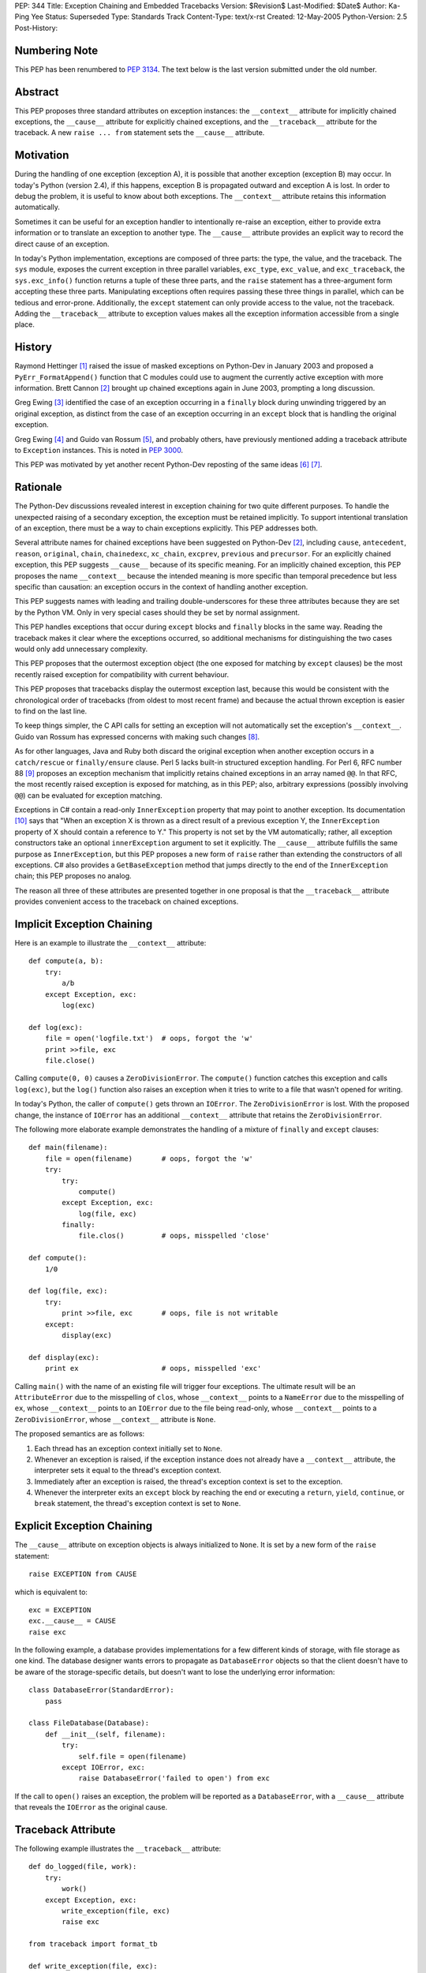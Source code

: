 PEP: 344
Title: Exception Chaining and Embedded Tracebacks
Version: $Revision$
Last-Modified: $Date$
Author: Ka-Ping Yee
Status: Superseded
Type: Standards Track
Content-Type: text/x-rst
Created: 12-May-2005
Python-Version: 2.5
Post-History:


Numbering Note
==============

This PEP has been renumbered to :pep:`3134`.  The text below is the last version
submitted under the old number.


Abstract
========

This PEP proposes three standard attributes on exception instances: the
``__context__`` attribute for implicitly chained exceptions, the
``__cause__`` attribute for explicitly chained exceptions, and the
``__traceback__`` attribute for the traceback.  A new ``raise ... from``
statement sets the ``__cause__`` attribute.


Motivation
==========

During the handling of one exception (exception A), it is possible that another
exception (exception B) may occur.  In today's Python (version 2.4), if this
happens, exception B is propagated outward and exception A is lost.  In order
to debug the problem, it is useful to know about both exceptions.  The
``__context__`` attribute retains this information automatically.

Sometimes it can be useful for an exception handler to intentionally re-raise
an exception, either to provide extra information or to translate an exception
to another type.  The ``__cause__`` attribute provides an explicit way to
record the direct cause of an exception.

In today's Python implementation, exceptions are composed of three parts: the
type, the value, and the traceback.  The ``sys`` module, exposes the current
exception in three parallel variables, ``exc_type``, ``exc_value``, and
``exc_traceback``, the ``sys.exc_info()`` function returns a tuple of these
three parts, and the ``raise`` statement has a three-argument form accepting
these three parts.  Manipulating exceptions often requires passing these three
things in parallel, which can be tedious and error-prone.  Additionally, the
``except`` statement can only provide access to the value, not the traceback.
Adding the ``__traceback__`` attribute to exception values makes all the
exception information accessible from a single place.


History
=======

Raymond Hettinger [1]_ raised the issue of masked exceptions on Python-Dev in
January 2003 and proposed a ``PyErr_FormatAppend()`` function that C modules
could use to augment the currently active exception with more information.
Brett Cannon [2]_ brought up chained exceptions again in June 2003, prompting
a long discussion.

Greg Ewing [3]_ identified the case of an exception occurring in a ``finally``
block during unwinding triggered by an original exception, as distinct from
the case of an exception occurring in an ``except`` block that is handling the
original exception.

Greg Ewing [4]_ and Guido van Rossum [5]_, and probably others, have
previously mentioned adding a traceback attribute to ``Exception`` instances.
This is noted in :pep:`3000`.

This PEP was motivated by yet another recent Python-Dev reposting of the same
ideas [6]_ [7]_.


Rationale
=========

The Python-Dev discussions revealed interest in exception chaining for two
quite different purposes.  To handle the unexpected raising of a secondary
exception, the exception must be retained implicitly. To support intentional
translation of an exception, there must be a way to chain exceptions
explicitly.  This PEP addresses both.

Several attribute names for chained exceptions have been suggested on
Python-Dev [2]_, including ``cause``, ``antecedent``, ``reason``, ``original``,
``chain``, ``chainedexc``, ``xc_chain``, ``excprev``, ``previous`` and
``precursor``.  For an explicitly chained exception, this PEP suggests
``__cause__`` because of its specific meaning.  For an implicitly chained
exception, this PEP proposes the name ``__context__`` because the intended
meaning is more specific than temporal precedence but less specific than
causation: an exception occurs in the context of handling another exception.

This PEP suggests names with leading and trailing double-underscores for these
three attributes because they are set by the Python VM. Only in very special
cases should they be set by normal assignment.

This PEP handles exceptions that occur during ``except`` blocks and
``finally`` blocks in the same way.  Reading the traceback makes it clear
where the exceptions occurred, so additional mechanisms for distinguishing
the two cases would only add unnecessary complexity.

This PEP proposes that the outermost exception object (the one exposed for
matching by ``except`` clauses) be the most recently raised exception for
compatibility with current behaviour.

This PEP proposes that tracebacks display the outermost exception last,
because this would be consistent with the chronological order of tracebacks
(from oldest to most recent frame) and because the actual thrown exception is
easier to find on the last line.

To keep things simpler, the C API calls for setting an exception will not
automatically set the exception's ``__context__``.  Guido van Rossum has
expressed concerns with making such changes [8]_.

As for other languages, Java and Ruby both discard the original exception when
another exception occurs in a ``catch/rescue`` or ``finally/ensure`` clause.
Perl 5 lacks built-in structured exception handling.  For Perl 6, RFC number
88 [9]_ proposes an exception mechanism that implicitly retains chained
exceptions in an array named ``@@``.  In that RFC, the most recently raised
exception is exposed for matching, as in this PEP; also, arbitrary expressions
(possibly involving ``@@``) can be evaluated for exception matching.

Exceptions in C# contain a read-only ``InnerException`` property that may
point to another exception.  Its documentation [10]_ says that "When an
exception X is thrown as a direct result of a previous exception Y, the
``InnerException`` property of X should contain a reference to Y."  This
property is not set by the VM automatically; rather, all exception
constructors take an optional ``innerException`` argument to set it
explicitly.  The ``__cause__`` attribute fulfills the same purpose as
``InnerException``, but this PEP proposes a new form of ``raise`` rather than
extending the constructors of all exceptions. C# also provides a
``GetBaseException`` method that jumps directly to the end of the
``InnerException`` chain; this PEP proposes no analog.

The reason all three of these attributes are presented together in one proposal
is that the ``__traceback__`` attribute provides convenient access to the
traceback on chained exceptions.


Implicit Exception Chaining
===========================

Here is an example to illustrate the ``__context__`` attribute::

    def compute(a, b):
        try:
            a/b
        except Exception, exc:
            log(exc)

    def log(exc):
        file = open('logfile.txt')  # oops, forgot the 'w'
        print >>file, exc
        file.close()

Calling ``compute(0, 0)`` causes a ``ZeroDivisionError``.  The ``compute()``
function catches this exception and calls ``log(exc)``, but the ``log()``
function also raises an exception when it tries to write to a file that wasn't
opened for writing.

In today's Python, the caller of ``compute()`` gets thrown an ``IOError``. The
``ZeroDivisionError`` is lost.  With the proposed change, the instance of
``IOError`` has an additional ``__context__`` attribute that retains the
``ZeroDivisionError``.

The following more elaborate example demonstrates the handling of a mixture of
``finally`` and ``except`` clauses::

    def main(filename):
        file = open(filename)       # oops, forgot the 'w'
        try:
            try:
                compute()
            except Exception, exc:
                log(file, exc)
            finally:
                file.clos()         # oops, misspelled 'close'

    def compute():
        1/0

    def log(file, exc):
        try:
            print >>file, exc       # oops, file is not writable
        except:
            display(exc)

    def display(exc):
        print ex                    # oops, misspelled 'exc'

Calling ``main()`` with the name of an existing file will trigger four
exceptions.  The ultimate result will be an ``AttributeError`` due to the
misspelling of ``clos``, whose ``__context__`` points to a ``NameError`` due
to the misspelling of ``ex``, whose ``__context__`` points to an ``IOError``
due to the file being read-only, whose ``__context__`` points to a
``ZeroDivisionError``, whose ``__context__`` attribute is ``None``.

The proposed semantics are as follows:

1. Each thread has an exception context initially set to ``None``.

2. Whenever an exception is raised, if the exception instance does not
   already have a ``__context__`` attribute, the interpreter sets it equal to
   the thread's exception context.

3. Immediately after an exception is raised, the thread's exception context is
   set to the exception.

4. Whenever the interpreter exits an ``except`` block by reaching the end or
   executing a ``return``, ``yield``, ``continue``, or ``break`` statement,
   the thread's exception context is set to ``None``.


Explicit Exception Chaining
===========================

The ``__cause__`` attribute on exception objects is always initialized to
``None``.  It is set by a new form of the ``raise`` statement::

    raise EXCEPTION from CAUSE

which is equivalent to::

    exc = EXCEPTION
    exc.__cause__ = CAUSE
    raise exc

In the following example, a database provides implementations for a few
different kinds of storage, with file storage as one kind.  The database
designer wants errors to propagate as ``DatabaseError`` objects so that the
client doesn't have to be aware of the storage-specific details, but doesn't
want to lose the underlying error information::

    class DatabaseError(StandardError):
        pass

    class FileDatabase(Database):
        def __init__(self, filename):
            try:
                self.file = open(filename)
            except IOError, exc:
                raise DatabaseError('failed to open') from exc

If the call to ``open()`` raises an exception, the problem will be reported as
a ``DatabaseError``, with a ``__cause__`` attribute that reveals the
``IOError`` as the original cause.


Traceback Attribute
===================

The following example illustrates the ``__traceback__`` attribute::

    def do_logged(file, work):
        try:
            work()
        except Exception, exc:
            write_exception(file, exc)
            raise exc

    from traceback import format_tb

    def write_exception(file, exc):
        ...
        type = exc.__class__
        message = str(exc)
        lines = format_tb(exc.__traceback__)
        file.write(... type ... message ... lines ...)
        ...

In today's Python, the ``do_logged()`` function would have to extract the
traceback from ``sys.exc_traceback`` or ``sys.exc_info()`` [2]_ and pass both
the value and the traceback to ``write_exception()``.  With the proposed
change, ``write_exception()`` simply gets one argument and obtains the
exception using the ``__traceback__`` attribute.

The proposed semantics are as follows:

1. Whenever an exception is caught, if the exception instance does not already
   have a ``__traceback__`` attribute, the interpreter sets it to the newly
   caught traceback.


Enhanced Reporting
==================

The default exception handler will be modified to report chained exceptions.
The chain of exceptions is traversed by following the ``__cause__`` and
``__context__`` attributes, with ``__cause__`` taking priority.  In keeping
with the chronological order of tracebacks, the most recently raised exception
is displayed last; that is, the display begins with the description of the
innermost exception and backs up the chain to the outermost exception.  The
tracebacks are formatted as usual, with one of the lines::

    The above exception was the direct cause of the following exception:

or

::

    During handling of the above exception, another exception occurred:

between tracebacks, depending whether they are linked by ``__cause__`` or
``__context__`` respectively.  Here is a sketch of the procedure::

    def print_chain(exc):
        if exc.__cause__:
            print_chain(exc.__cause__)
            print '\nThe above exception was the direct cause...'
        elif exc.__context__:
            print_chain(exc.__context__)
            print '\nDuring handling of the above exception, ...'
        print_exc(exc)

In the ``traceback`` module, the ``format_exception``, ``print_exception``,
``print_exc``, and ``print_last functions`` will be updated to accept an
optional ``chain`` argument, ``True`` by default.  When this argument is
``True``, these functions will format or display the entire chain of
exceptions as just described.  When it is ``False``, these functions will
format or display only the outermost exception.

The ``cgitb`` module should also be updated to display the entire chain of
exceptions.


C API
=====

The ``PyErr_Set*`` calls for setting exceptions will not set the
``__context__`` attribute on exceptions.  ``PyErr_NormalizeException`` will
always set the ``traceback`` attribute to its ``tb`` argument and the
``__context__`` and ``__cause__`` attributes to ``None``.

A new API function, ``PyErr_SetContext(context)``, will help C programmers
provide chained exception information.  This function will first normalize the
current exception so it is an instance, then set its ``__context__``
attribute.  A similar API function, ``PyErr_SetCause(cause)``, will set the
``__cause__`` attribute.


Compatibility
=============

Chained exceptions expose the type of the most recent exception, so they will
still match the same ``except`` clauses as they do now.

The proposed changes should not break any code unless it sets or uses
attributes named ``__context__``, ``__cause__``, or ``__traceback__`` on
exception instances.  As of 2005-05-12, the Python standard library contains
no mention of such attributes.


Open Issue:  Extra Information
==============================

Walter Dörwald [11]_ expressed a desire to attach extra information to an
exception during its upward propagation without changing its type.  This could
be a useful feature, but it is not addressed by this PEP.  It could
conceivably be addressed by a separate PEP establishing conventions for other
informational attributes on exceptions.


Open Issue:  Suppressing Context
================================

As written, this PEP makes it impossible to suppress ``__context__``, since
setting ``exc.__context__`` to ``None`` in an ``except`` or ``finally`` clause
will only result in it being set again when ``exc`` is raised.


Open Issue:  Limiting Exception Types
=====================================

To improve encapsulation, library implementors may want to wrap all
implementation-level exceptions with an application-level exception. One could
try to wrap exceptions by writing this::

    try:
        ... implementation may raise an exception ...
    except:
        import sys
        raise ApplicationError from sys.exc_value

or this

::

    try:
        ... implementation may raise an exception ...
    except Exception, exc:
        raise ApplicationError from exc

but both are somewhat flawed.  It would be nice to be able to name the current
exception in a catch-all ``except`` clause, but that isn't addressed here.
Such a feature would allow something like this::

    try:
        ... implementation may raise an exception ...
    except *, exc:
        raise ApplicationError from exc


Open Issue:  yield
==================

The exception context is lost when a ``yield`` statement is executed; resuming
the frame after the ``yield`` does not restore the context. Addressing this
problem is out of the scope of this PEP; it is not a new problem, as
demonstrated by the following example::

    >>> def gen():
    ...     try:
    ...         1/0
    ...     except:
    ...         yield 3
    ...         raise
    ...
    >>> g = gen()
    >>> g.next()
    3
    >>> g.next()
    TypeError: exceptions must be classes, instances, or strings
    (deprecated), not NoneType


Open Issue:  Garbage Collection
===============================

The strongest objection to this proposal has been that it creates cycles
between exceptions and stack frames [12]_.  Collection of cyclic garbage (and
therefore resource release) can be greatly delayed::

    >>> try:
    >>>     1/0
    >>> except Exception, err:
    >>>     pass

will introduce a cycle from err -> traceback -> stack frame -> err, keeping
all locals in the same scope alive until the next GC happens.

Today, these locals would go out of scope.  There is lots of code which
assumes that "local" resources -- particularly open files -- will be closed
quickly.  If closure has to wait for the next GC, a program (which runs fine
today) may run out of file handles.

Making the ``__traceback__`` attribute a weak reference would avoid the
problems with cyclic garbage.  Unfortunately, it would make saving the
``Exception`` for later (as ``unittest`` does) more awkward, and it would not
allow as much cleanup of the ``sys`` module.

A possible alternate solution, suggested by Adam Olsen, would be to instead
turn the reference from the stack frame to the ``err`` variable into a weak
reference when the variable goes out of scope [13]_.


Possible Future Compatible Changes
==================================

These changes are consistent with the appearance of exceptions as a single
object rather than a triple at the interpreter level.

- If :pep:`340` or :pep:`343` is accepted, replace the three (``type``, ``value``,
  ``traceback``) arguments to ``__exit__`` with a single exception argument.

- Deprecate ``sys.exc_type``, ``sys.exc_value``, ``sys.exc_traceback``, and
  ``sys.exc_info()`` in favour of a single member, ``sys.exception``.

- Deprecate ``sys.last_type``, ``sys.last_value``, and ``sys.last_traceback``
  in favour of a single member, ``sys.last_exception``.

- Deprecate the three-argument form of the ``raise`` statement in favour of
  the one-argument form.

- Upgrade ``cgitb.html()`` to accept a single value as its first argument as
  an alternative to a ``(type, value, traceback)`` tuple.


Possible Future Incompatible Changes
====================================

These changes might be worth considering for Python 3000.

- Remove ``sys.exc_type``, ``sys.exc_value``, ``sys.exc_traceback``, and
  ``sys.exc_info()``.

- Remove ``sys.last_type``, ``sys.last_value``, and ``sys.last_traceback``.

- Replace the three-argument ``sys.excepthook`` with a one-argument API, and
  changing the ``cgitb`` module to match.

- Remove the three-argument form of the ``raise`` statement.

- Upgrade ``traceback.print_exception`` to accept an ``exception`` argument
  instead of the ``type``, ``value``, and ``traceback`` arguments.


Acknowledgements
================

Brett Cannon, Greg Ewing, Guido van Rossum, Jeremy Hylton, Phillip J. Eby,
Raymond Hettinger, Walter Dörwald, and others.


References
==========

.. [1] Raymond Hettinger, "Idea for avoiding exception masking"
       https://mail.python.org/pipermail/python-dev/2003-January/032492.html

.. [2] Brett Cannon explains chained exceptions
       https://mail.python.org/pipermail/python-dev/2003-June/036063.html

.. [3] Greg Ewing points out masking caused by exceptions during finally
       https://mail.python.org/pipermail/python-dev/2003-June/036290.html

.. [4] Greg Ewing suggests storing the traceback in the exception object
       https://mail.python.org/pipermail/python-dev/2003-June/036092.html

.. [5] Guido van Rossum mentions exceptions having a traceback attribute
       https://mail.python.org/pipermail/python-dev/2005-April/053060.html

.. [6] Ka-Ping Yee, "Tidier Exceptions"
       https://mail.python.org/pipermail/python-dev/2005-May/053671.html

.. [7] Ka-Ping Yee, "Chained Exceptions"
       https://mail.python.org/pipermail/python-dev/2005-May/053672.html

.. [8] Guido van Rossum discusses automatic chaining in ``PyErr_Set*``
       https://mail.python.org/pipermail/python-dev/2003-June/036180.html

.. [9] Tony Olensky, "Omnibus Structured Exception/Error Handling Mechanism"
       http://dev.perl.org/perl6/rfc/88.html

.. [10] MSDN .NET Framework Library, "Exception.InnerException Property"
        http://msdn.microsoft.com/library/en-us/cpref/html/frlrfsystemexceptionclassinnerexceptiontopic.asp

.. [11] Walter Dörwald suggests wrapping exceptions to add details
        https://mail.python.org/pipermail/python-dev/2003-June/036148.html

.. [12] Guido van Rossum restates the objection to cyclic trash
        https://mail.python.org/pipermail/python-3000/2007-January/005322.html

.. [13] Adam Olsen suggests using a weakref from stack frame to exception
        https://mail.python.org/pipermail/python-3000/2007-January/005363.html


Copyright
=========

This document has been placed in the public domain.
